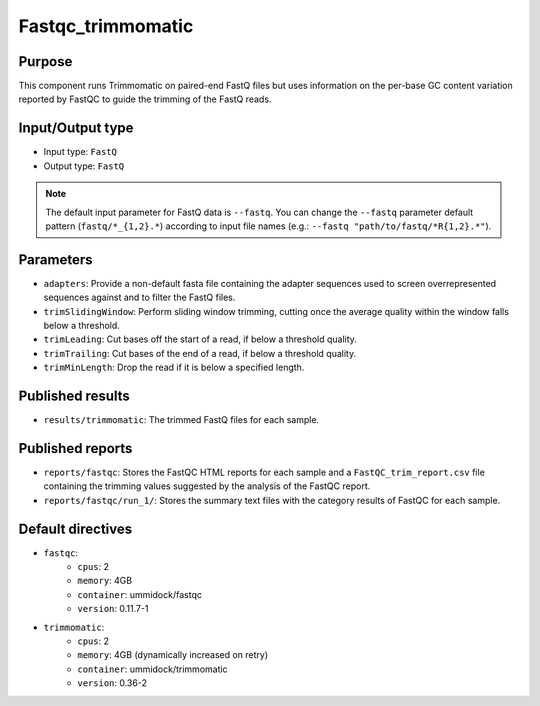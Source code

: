 Fastqc_trimmomatic
==================

Purpose
-------

This component runs Trimmomatic on paired-end FastQ files but uses information
on the per-base GC content variation reported by FastQC to guide the trimming
of the FastQ reads.

Input/Output type
------------------

- Input type: ``FastQ``
- Output type: ``FastQ``

.. note::
    The default input parameter for FastQ data is ``--fastq``. You can change
    the ``--fastq`` parameter default pattern (``fastq/*_{1,2}.*``) according
    to input file names (e.g.: ``--fastq "path/to/fastq/*R{1,2}.*"``).

Parameters
----------

- ``adapters``: Provide a non-default fasta file containing the adapter
  sequences used to screen overrepresented sequences against and to filter
  the FastQ files.
- ``trimSlidingWindow``: Perform sliding window trimming, cutting once the
  average quality within the window falls below a threshold.
- ``trimLeading``: Cut bases off the start of a read, if below a threshold
  quality.
- ``trimTrailing``: Cut bases of the end of a read, if below a threshold
  quality.
- ``trimMinLength``: Drop the read if it is below a specified length.

Published results
-----------------

- ``results/trimmomatic``: The trimmed FastQ files for each sample.

Published reports
-----------------

- ``reports/fastqc``: Stores the FastQC HTML reports for each sample and a
  ``FastQC_trim_report.csv`` file containing the trimming values suggested
  by the analysis of the FastQC report.
- ``reports/fastqc/run_1/``: Stores the summary text files with the category
  results of FastQC for each sample.

Default directives
------------------

- ``fastqc``:
    - ``cpus``: 2
    - ``memory``: 4GB
    - ``container``: ummidock/fastqc
    - ``version``: 0.11.7-1

- ``trimmomatic``:
    - ``cpus``: 2
    - ``memory``: 4GB (dynamically increased on retry)
    - ``container``: ummidock/trimmomatic
    - ``version``: 0.36-2
